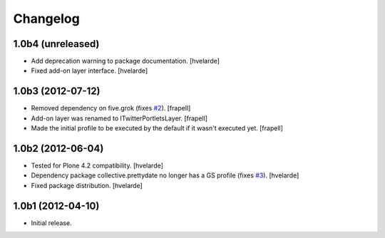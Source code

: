 Changelog
---------

1.0b4 (unreleased)
^^^^^^^^^^^^^^^^^^

- Add deprecation warning to package documentation. [hvelarde]

- Fixed add-on layer interface. [hvelarde]


1.0b3 (2012-07-12)
^^^^^^^^^^^^^^^^^^

- Removed dependency on five.grok (fixes `#2`_). [frapell]

- Add-on layer was renamed to ITwitterPortletsLayer. [frapell]

- Made the initial profile to be executed by the default if it wasn't executed
  yet. [frapell]


1.0b2 (2012-06-04)
^^^^^^^^^^^^^^^^^^

- Tested for Plone 4.2 compatibility. [hvelarde]

- Dependency package collective.prettydate no longer has a GS profile (fixes
  `#3`_). [hvelarde]

- Fixed package distribution. [hvelarde]


1.0b1 (2012-04-10)
^^^^^^^^^^^^^^^^^^

- Initial release.

.. _`#2`: https://github.com/collective/collective.twitter.portlets/issues/2
.. _`#3`: https://github.com/collective/collective.twitter.portlets/issues/3

